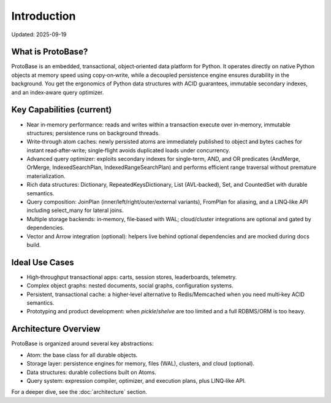 Introduction
============

Updated: 2025-09-19

What is ProtoBase?
------------------

ProtoBase is an embedded, transactional, object‑oriented data platform for Python. It operates directly on native Python objects at memory speed using copy‑on‑write, while a decoupled persistence engine ensures durability in the background. You get the ergonomics of Python data structures with ACID guarantees, immutable secondary indexes, and an index‑aware query optimizer.

Key Capabilities (current)
--------------------------

* Near in‑memory performance: reads and writes within a transaction execute over in‑memory, immutable structures; persistence runs on background threads.
* Write‑through atom caches: newly persisted atoms are immediately published to object and bytes caches for instant read‑after‑write; single‑flight avoids duplicated loads under concurrency.
* Advanced query optimizer: exploits secondary indexes for single‑term, AND, and OR predicates (AndMerge, OrMerge, IndexedSearchPlan, IndexedRangeSearchPlan) and performs efficient range traversal without premature materialization.
* Rich data structures: Dictionary, RepeatedKeysDictionary, List (AVL‑backed), Set, and CountedSet with durable semantics.
* Query composition: JoinPlan (inner/left/right/outer/external variants), FromPlan for aliasing, and a LINQ‑like API including select_many for lateral joins.
* Multiple storage backends: in‑memory, file‑based with WAL; cloud/cluster integrations are optional and gated by dependencies.
* Vector and Arrow integration (optional): helpers live behind optional dependencies and are mocked during docs build.

Ideal Use Cases
---------------

* High‑throughput transactional apps: carts, session stores, leaderboards, telemetry.
* Complex object graphs: nested documents, social graphs, configuration systems.
* Persistent, transactional cache: a higher‑level alternative to Redis/Memcached when you need multi‑key ACID semantics.
* Prototyping and product development: when `pickle`/`shelve` are too limited and a full RDBMS/ORM is too heavy.

Architecture Overview
---------------------

ProtoBase is organized around several key abstractions:

* Atom: the base class for all durable objects.
* Storage layer: persistence engines for memory, files (WAL), clusters, and cloud (optional).
* Data structures: durable collections built on Atoms.
* Query system: expression compiler, optimizer, and execution plans, plus LINQ‑like API.

For a deeper dive, see the :doc:`architecture` section.
